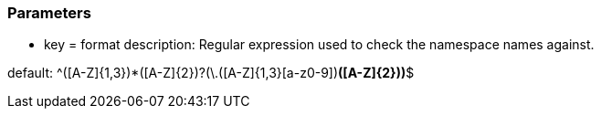 === Parameters

* key = format
description: Regular expression used to check the namespace names against.

default: ^([A-Z]{1,3}[a-z0-9]+)*([A-Z]{2})?(\.([A-Z]{1,3}[a-z0-9]+)*([A-Z]{2}))*$


